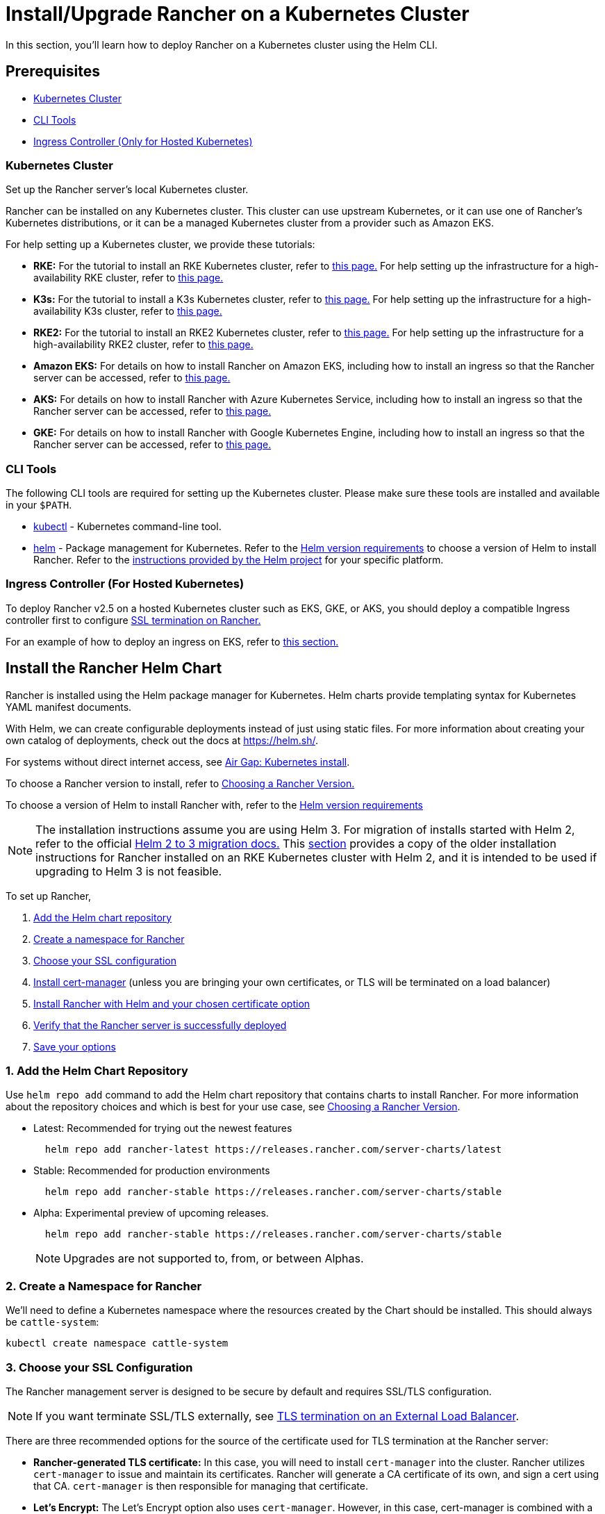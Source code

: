 = Install/Upgrade Rancher on a Kubernetes Cluster
:description: Learn how to install Rancher in development and production environments. Read about single node and high availability installation

In this section, you'll learn how to deploy Rancher on a Kubernetes cluster using the Helm CLI.

== Prerequisites

* <<kubernetes-cluster,Kubernetes Cluster>>
* <<cli-tools,CLI Tools>>
* <<ingress-controller-for-hosted-kubernetes,Ingress Controller (Only for Hosted Kubernetes)>>

=== Kubernetes Cluster

Set up the Rancher server's local Kubernetes cluster.

Rancher can be installed on any Kubernetes cluster. This cluster can use upstream Kubernetes, or it can use one of Rancher's Kubernetes distributions, or it can be a managed Kubernetes cluster from a provider such as Amazon EKS.

For help setting up a Kubernetes cluster, we provide these tutorials:

* *RKE:* For the tutorial to install an RKE Kubernetes cluster, refer to xref:../../../how-to-guides/new-user-guides/kubernetes-cluster-setup/rke1-for-rancher.adoc[this page.] For help setting up the infrastructure for a high-availability RKE cluster, refer to xref:../../../how-to-guides/new-user-guides/infrastructure-setup/ha-rke1-kubernetes-cluster.adoc[this page.]
* *K3s:* For the tutorial to install a K3s Kubernetes cluster, refer to xref:../../../how-to-guides/new-user-guides/kubernetes-cluster-setup/k3s-for-rancher.adoc[this page.] For help setting up the infrastructure for a high-availability K3s cluster, refer to xref:../../../how-to-guides/new-user-guides/infrastructure-setup/ha-k3s-kubernetes-cluster.adoc[this page.]
* *RKE2:* For the tutorial to install an RKE2 Kubernetes cluster, refer to xref:../../../how-to-guides/new-user-guides/kubernetes-cluster-setup/rke2-for-rancher.adoc[this page.] For help setting up the infrastructure for a high-availability RKE2 cluster, refer to xref:../../../how-to-guides/new-user-guides/infrastructure-setup/ha-rke2-kubernetes-cluster.adoc[this page.]
* *Amazon EKS:* For details on how to install Rancher on Amazon EKS, including how to install an ingress so that the Rancher server can be accessed, refer to xref:rancher-on-amazon-eks.adoc[this page.]
* *AKS:* For details on how to install Rancher with Azure Kubernetes Service, including how to install an ingress so that the Rancher server can be accessed, refer to xref:rancher-on-aks.adoc[this page.]
* *GKE:* For details on how to install Rancher with Google Kubernetes Engine, including how to install an ingress so that the Rancher server can be accessed, refer to xref:rancher-on-gke.adoc[this page.]

=== CLI Tools

The following CLI tools are required for setting up the Kubernetes cluster. Please make sure these tools are installed and available in your `$PATH`.

* https://kubernetes.io/docs/tasks/tools/install-kubectl/#install-kubectl[kubectl] - Kubernetes command-line tool.
* https://docs.helm.sh/using_helm/#installing-helm[helm] - Package management for Kubernetes. Refer to the xref:../resources/helm-version-requirements.adoc[Helm version requirements] to choose a version of Helm to install Rancher. Refer to the https://helm.sh/docs/intro/install/[instructions provided by the Helm project] for your specific platform.

=== Ingress Controller (For Hosted Kubernetes)

To deploy Rancher v2.5 on a hosted Kubernetes cluster such as EKS, GKE, or AKS, you should deploy a compatible Ingress controller first to configure <<3-choose-your-ssl-configuration,SSL termination on Rancher.>>

For an example of how to deploy an ingress on EKS, refer to link:rancher-on-amazon-eks.adoc#5-install-an-ingress[this section.]

== Install the Rancher Helm Chart

Rancher is installed using the Helm package manager for Kubernetes. Helm charts provide templating syntax for Kubernetes YAML manifest documents.

With Helm, we can create configurable deployments instead of just using static files. For more information about creating your own catalog of deployments, check out the docs at https://helm.sh/.

For systems without direct internet access, see xref:../other-installation-methods/air-gapped-helm-cli-install/install-rancher-ha.adoc[Air Gap: Kubernetes install].

To choose a Rancher version to install, refer to xref:../resources/choose-a-rancher-version.adoc[Choosing a Rancher Version.]

To choose a version of Helm to install Rancher with, refer to the xref:../resources/helm-version-requirements.adoc[Helm version requirements]

NOTE: The installation instructions assume you are using Helm 3. For migration of installs started with Helm 2, refer to the official https://helm.sh/blog/migrate-from-helm-v2-to-helm-v3/[Helm 2 to 3 migration docs.] This xref:../resources/helm-version-requirements.adoc[section] provides a copy of the older installation instructions for Rancher installed on an RKE Kubernetes cluster with Helm 2, and it is intended to be used if upgrading to Helm 3 is not feasible.

To set up Rancher,

. <<1-add-the-helm-chart-repository,Add the Helm chart repository>>
. <<2-create-a-namespace-for-rancher,Create a namespace for Rancher>>
. <<3-choose-your-ssl-configuration,Choose your SSL configuration>>
. <<4-install-cert-manager,Install cert-manager>> (unless you are bringing your own certificates, or TLS will be terminated on a load balancer)
. <<5-install-rancher-with-helm-and-your-chosen-certificate-option,Install Rancher with Helm and your chosen certificate option>>
. <<6-verify-that-the-rancher-server-is-successfully-deployed,Verify that the Rancher server is successfully deployed>>
. <<7-save-your-options,Save your options>>

=== 1. Add the Helm Chart Repository

Use `helm repo add` command to add the Helm chart repository that contains charts to install Rancher. For more information about the repository choices and which is best for your use case, see xref:../resources/choose-a-rancher-version.adoc[Choosing a Rancher Version].

* Latest: Recommended for trying out the newest features
+
----
  helm repo add rancher-latest https://releases.rancher.com/server-charts/latest
----

* Stable: Recommended for production environments
+
----
  helm repo add rancher-stable https://releases.rancher.com/server-charts/stable
----

* Alpha: Experimental preview of upcoming releases.
+
----
  helm repo add rancher-stable https://releases.rancher.com/server-charts/stable
----
+
NOTE: Upgrades are not supported to, from, or between Alphas.

=== 2. Create a Namespace for Rancher

We'll need to define a Kubernetes namespace where the resources created by the Chart should be installed. This should always be `cattle-system`:

----
kubectl create namespace cattle-system
----

=== 3. Choose your SSL Configuration

The Rancher management server is designed to be secure by default and requires SSL/TLS configuration.

NOTE: If you want terminate SSL/TLS externally, see link:../../../reference-guides/installation-references/helm-chart-options.adoc#external-tls-termination[TLS termination on an External Load Balancer].

There are three recommended options for the source of the certificate used for TLS termination at the Rancher server:

* *Rancher-generated TLS certificate:* In this case, you will need to install `cert-manager` into the cluster. Rancher utilizes `cert-manager` to issue and maintain its certificates. Rancher will generate a CA certificate of its own, and sign a cert using that CA. `cert-manager` is then responsible for managing that certificate.
* *Let's Encrypt:* The Let's Encrypt option also uses `cert-manager`. However, in this case, cert-manager is combined with a special Issuer for Let's Encrypt that performs all actions (including request and validation) necessary for getting a Let's Encrypt issued cert. This configuration uses HTTP validation (`HTTP-01`), so the load balancer must have a public DNS record and be accessible from the internet.
* *Bring your own certificate:* This option allows you to bring your own public- or private-CA signed certificate. Rancher will use that certificate to secure websocket and HTTPS traffic. In this case, you must upload this certificate (and associated key) as PEM-encoded files with the name `tls.crt` and `tls.key`. If you are using a private CA, you must also upload that certificate. This is due to the fact that this private CA may not be trusted by your nodes. Rancher will take that CA certificate, and generate a checksum from it, which the various Rancher components will use to validate their connection to Rancher.

|===
| Configuration | Helm Chart Option | Requires cert-manager

| Rancher Generated Certificates (Default)
| `ingress.tls.source=rancher`
| <<4-install-cert-manager,yes>>

| Let's Encrypt
| `ingress.tls.source=letsEncrypt`
| <<4-install-cert-manager,yes>>

| Certificates from Files
| `ingress.tls.source=secret`
| no
|===

=== 4. Install cert-manager

____
You should skip this step if you are bringing your own certificate files (option `ingress.tls.source=secret`), or if you use link:../../../reference-guides/installation-references/helm-chart-options.adoc#external-tls-termination[TLS termination on an external load balancer].
____

This step is only required to use certificates issued by Rancher's generated CA (`ingress.tls.source=rancher`) or to request Let's Encrypt issued certificates (`ingress.tls.source=letsEncrypt`).

.Click to Expand
[%collapsible]
====

IMPORTANT: Recent changes to cert-manager require an upgrade. If you are upgrading Rancher and using a version of cert-manager older than v0.11.0, please see our link:../resources/upgrade-cert-manager.adoc/[upgrade documentation].

These instructions are adapted from the https://cert-manager.io/docs/installation/kubernetes/#installing-with-helm[official cert-manager documentation].

----
# If you have installed the CRDs manually instead of with the `--set installCRDs=true` option added to your Helm install command, you should upgrade your CRD resources before upgrading the Helm chart:
kubectl apply -f https://github.com/jetstack/cert-manager/releases/download/v1.5.1/cert-manager.crds.yaml

# Add the Jetstack Helm repository
helm repo add jetstack https://charts.jetstack.io

# Update your local Helm chart repository cache
helm repo update

# Install the cert-manager Helm chart
helm install cert-manager jetstack/cert-manager \
  --namespace cert-manager \
  --create-namespace \
  --set installCRDs=true \
  --version v1.5.1
----

Once you've installed cert-manager, you can verify it is deployed correctly by checking the cert-manager namespace for running pods:

----
kubectl get pods --namespace cert-manager

NAME                                       READY   STATUS    RESTARTS   AGE
cert-manager-5c6866597-zw7kh               1/1     Running   0          2m
cert-manager-cainjector-577f6d9fd7-tr77l   1/1     Running   0          2m
cert-manager-webhook-787858fcdb-nlzsq      1/1     Running   0          2m
----

====

=== 5. Install Rancher with Helm and Your Chosen Certificate Option

The exact command to install Rancher differs depending on the certificate configuration.

However, irrespective of the certificate configuration, the name of the Rancher installation in the `cattle-system` namespace should always be `rancher`.

[tabs]
====
Tab Rancher-generated Certificates::
+
The default is for Rancher to generate a self-signed CA, and uses `cert-manager` to issue the certificate for access to the Rancher server interface. Because `rancher` is the default option for `ingress.tls.source`, we are not specifying `ingress.tls.source` when running the `helm install` command. - Set `hostname` to the DNS record that resolves to your load balancer. - Set `replicas` to the number of replicas to use for the Rancher Deployment. This defaults to 3; if you have less than 3 nodes in your cluster you should reduce it accordingly. - To install a specific Rancher version, use the `--version` flag, example: `--version 2.3.6`. - If you are installing an alpha version, Helm requires adding the `--devel` option to the command. ``` helm install rancher rancher-+++<CHART_REPO>+++/rancher \ --namespace cattle-system \ --set hostname=rancher.my.org \ --set replicas=3 ``` Wait for Rancher to be rolled out: ``` kubectl -n cattle-system rollout status deploy/rancher Waiting for deployment "rancher" rollout to finish: 0 of 3 updated replicas are available\... deployment "rancher" successfully rolled out ```  

Tab Let's Encrypt::
+
This option uses `cert-manager` to automatically request and renew [Let's Encrypt](https://letsencrypt.org/) certificates. This is a free service that provides you with a valid certificate as Let's Encrypt is a trusted CA. >**Note:** You need to have port 80 open as the HTTP-01 challenge can only be done on port 80. In the following command, - Set `hostname` to the public DNS record that resolves to your load balancer. - Set `replicas` to the number of replicas to use for the Rancher Deployment. This defaults to 3; if you have less than 3 nodes in your cluster you should reduce it accordingly. - Set `ingress.tls.source` to `letsEncrypt`. - Set `letsEncrypt.email` to the email address used for communication about your certificate (for example, expiry notices). - Set `letsEncrypt.ingress.class` to whatever your ingress controller is, e.g., `traefik`, `nginx`, `haproxy`, etc. - To install a specific Rancher version, use the `--version` flag, example: `--version 2.3.6`. - If you are installing an alpha version, Helm requires adding the `--devel` option to the command. ``` helm install rancher rancher-+++<CHART_REPO>+++/rancher \ --namespace cattle-system \ --set hostname=rancher.my.org \ --set replicas=3 \ --set ingress.tls.source=letsEncrypt \ --set letsEncrypt.email=me@example.org \ --set letsEncrypt.ingress.class=nginx ``` Wait for Rancher to be rolled out: ``` kubectl -n cattle-system rollout status deploy/rancher Waiting for deployment "rancher" rollout to finish: 0 of 3 updated replicas are available\... deployment "rancher" successfully rolled out ```  

Tab Certificates from Files::
+
In this option, Kubernetes secrets are created from your own certificates for Rancher to use. When you run this command, the `hostname` option must match the `Common Name` or a `Subject Alternative Names` entry in the server certificate, or the Ingress controller will fail to configure correctly. Although an entry in the `Subject Alternative Names` is technically required, having a matching `Common Name` maximizes compatibility with older browsers and applications. > If you want to check if your certificates are correct, see [How do I check Common Name and Subject Alternative Names in my server certificate?](../../../faq/technical-items.md#how-do-i-check-common-name-and-subject-alternative-names-in-my-server-certificate) - Set `hostname` as appropriate for your certificate, as described above. - Set `replicas` to the number of replicas to use for the Rancher Deployment. This defaults to 3; if you have less than 3 nodes in your cluster you should reduce it accordingly. - Set `ingress.tls.source` to `secret`. - To install a specific Rancher version, use the `--version` flag, example: `--version 2.3.6`. - If you are installing an alpha version, Helm requires adding the `--devel` option to the command. ``` helm install rancher rancher-+++<CHART_REPO>+++/rancher \ --namespace cattle-system \ --set hostname=rancher.my.org \ --set replicas=3 \ --set ingress.tls.source=secret ``` If you are using a Private CA signed certificate , add `--set privateCA=true` to the command: ``` helm install rancher rancher-+++<CHART_REPO>+++/rancher \ --namespace cattle-system \ --set hostname=rancher.my.org \ --set ingress.tls.source=secret \ --set privateCA=true ``` Now that Rancher is deployed, see [Adding TLS Secrets](../resources/add-tls-secrets.md) to publish the certificate files so Rancher and the Ingress controller can use them.  
==== The Rancher chart configuration has many options for customizing the installation to suit your specific environment. Here are some common advanced scenarios. - [HTTP Proxy](../../../reference-guides/installation-references/helm-chart-options.md#http-proxy) - [Private Docker Image Registry](../../../reference-guides/installation-references/helm-chart-options.md#private-registry-and-air-gap-installs) - [TLS Termination on an External Load Balancer](../../../reference-guides/installation-references/helm-chart-options.md#external-tls-termination) See the [Chart Options](../../../reference-guides/installation-references/helm-chart-options.md) for the full list of options. ### 6. Verify that the Rancher Server is Successfully Deployed After adding the secrets, check if Rancher was rolled out successfully: ``` kubectl -n cattle-system rollout status deploy/rancher Waiting for deployment "rancher" rollout to finish: 0 of 3 updated replicas are available\... deployment "rancher" successfully rolled out ``` If you see the following error: `error: deployment "rancher" exceeded its progress deadline`, you can check the status of the deployment by running the following command: ``` kubectl -n cattle-system get deploy rancher NAME DESIRED CURRENT UP-TO-DATE AVAILABLE AGE rancher 3 3 3 3 3m ``` It should show the same count for `DESIRED` and `AVAILABLE`. ### 7. Save Your Options Make sure you save the `--set` options you used. You will need to use the same options when you upgrade Rancher to new versions with Helm. ### Finishing Up That's it. You should have a functional Rancher server. In a web browser, go to the DNS name that forwards traffic to your load balancer. Then you should be greeted by the colorful login page. Doesn't work? Take a look at the [Troubleshooting](troubleshooting.md) Page ### Optional Next Steps Enable the Enterprise Cluster Manager.+++</CHART_REPO>++++++</CHART_REPO></CHART_REPO></CHART_REPO>
====

